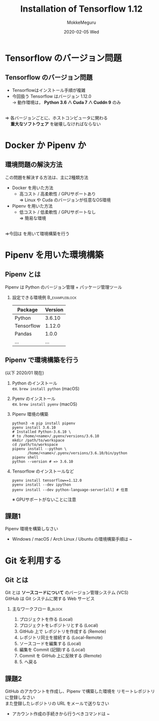 #+title: Installation of Tensorflow 1.12
#+date: 2020-02-05 Wed
#+author: MokkeMeguru
#+email: meguru.mokke@gmail.com

#+language: ja
#+select_tags: export
#+exclude_tags: noexport
#+creator: Emacs 26.3 (Org mode 9.2.6)
#+options: ':nil *:t -:t ::t <:t \n:t ^:t arch:headline author:t
#+options: broken-links:nil c:nil creator:nil d:(not "LOGBOOK") date:t e:t
#+options: email:t f:t inline:t num:t p:nil pri:nil prop:nil stat:t tags:t
#+options: tasks:t tex:t timestamp:t title:t toc:t todo:t |:t
#+options: H:2 toc:t \n:t
#+latex_class_options: [dvipdfmx, 11pt, allowframebreaks]
#+latex_class: beamer
#+columns: %45ITEM %10BEAMER_env(Env) %10BEAMER_act(Act) %4BEAMER_col(Col) %8BEAMER_opt(Opt)
#+beamer_header: \usepackage{tabulary}
#+beamer_header: \usepackage{amsmath}
#+beamer_header: \usepackage{minted}
#+beamer_header: \setbeamertemplate{page number in head/foot}[framenumber]
#+beamer_header: \setbeamerfont{block body}{size=\tiny}
#+beamer_header: \setbeamerfont{block title}{size=\small}
#+beamer_header: \setbeamerfont{block body example}{size=\small}
#+beamer_theme: Berlin
#+beamer_color_theme:
#+beamer_font_theme:
#+beamer_inner_theme:
#+beamer_outer_theme:
#+startup: beamer
#+BEAMER_HEADER: \AtBeginSection[]{\begin{frame}<beamer>\frametitle{Presentaion agenda}\tableofcontents[currentsection]\end{frame}}
* Tensorflow のバージョン問題
** Tensorflow のバージョン問題
  - Tensorflowはインストール手順が複雑
  - 今回扱う Tensorflow はバージョン 1.12.0
      $\rightarrow$ 動作環境は， *Python 3.6 ∧ Cuda 7 ∧ Cuddn 9* のみ
\leavevmode\hphantom{}      
   ⇒ 各バージョンごとに、ホストコンピュータに関わる
   　 *重大なソフトウェア* を破壊しなければならない
* Docker か Pipenv か
** 環境問題の解決方法
  この問題を解決する方法は、主に2種類方法
  - Docker を用いた方法
    - 高コスト / 高柔軟性 / GPUサポートあり
      ⇒ Linux や Cuda のバージョンが任意なOS環境
  - Pipenv を用いた方法
    - 低コスト / 低柔軟性 / GPUサポートなし
      ⇒  簡易な環境
\leavevmode\hphantom{}
  ⇒今回は \structure{Pipenv} を用いて環境構築を行う
* Pipenv を用いた環境構築
** Pipenv とは
   Pipenv は Python のバージョン管理 + パッケージ管理ツール
*** 設定できる環境例                                         :B_exampleblock:
    :PROPERTIES:
    :BEAMER_env: exampleblock
    :END:
    #+ATTR_LATEX: :environment tabular :align |l|c|
    |------------+---------|
    | Package    | Version |
    |------------+---------|
    |------------+---------|
    | Python     |   3.6.10 |
    |------------+---------|
    | Tensorflow |  1.12.0 |
    | Pandas     |   1.0.0 |
    | ...        |     ... |
    |------------+---------|
** Pipenv で環境構築を行う
    :PROPERTIES:
    :BEAMER_opt: allowframebreaks
    :END:
   (以下 2020/01 現在)
   1. Python のインストール
      ex. ~brew install python~ (macOS)
   2. Pyenv のインストール
      ex. ~brew install pyenv~ (macOS)
       #+LATEX: \framebreak
   3. Pipenv 環境の構築
      #+begin_src shell
        python3 -m pip install pipenv
        pyenv install 3.6.10
        # Installed Python-3.6.10 \
        # to /home/<name>/.pyenv/versions/3.6.10
        mkdir /path/to/workspace
        cd /path/to/workspace
        pipenv install --python \
               /home/<name>/.pyenv/versions/3.6.10/bin/python
        pipenv shell
        python --version # => 3.6.10
      #+end_src
       #+LATEX: \framebreak
   4. Tensorflow のインストールなど
      #+begin_src shell
        pyenv install tensorflow==1.12.0
        pyenv install --dev ipython
        pyenv install --dev python-language-server[all] # 任意
      #+end_src
      ※ GPUサポートがないことに注意
** 課題1
 Pipenv 環境を構築しなさい
 - Windows / macOS / Arch Linux / Ubuntu の環境構築手順は ~ 
* Git を利用する
** Git とは
  Git とは *ソースコードについて* のバージョン管理システム (VCS)
  GitHub は Git システムに関する Web サービス
*** 主なワークフロー                                                :B_block:
    :PROPERTIES:
    :BEAMER_env: block
    :END:

    1. プロジェクトを作る (Local)
    2. プロジェクトをレポジトリとする (Local)
    3. GitHub 上で レポジトリを作成する (Remote)
    4. レポジトリ同士を接続する (Local-Remote)
    5. ソースコードを編集する (Local)
    6. 編集を Commit (記録)する (Local)
    7. Commit を GitHub 上に反映する (Remote)
    8. 5. へ戻る
** 課題2
   GitHub のアカウントを作成し、Pipenv で構築した環境を リモートレポジトリ に登録しなさい
   また登録したレポジトリの URL をメールで送りなさい
   - アカウント作成の手続きから行うべきコマンドは ~ 
